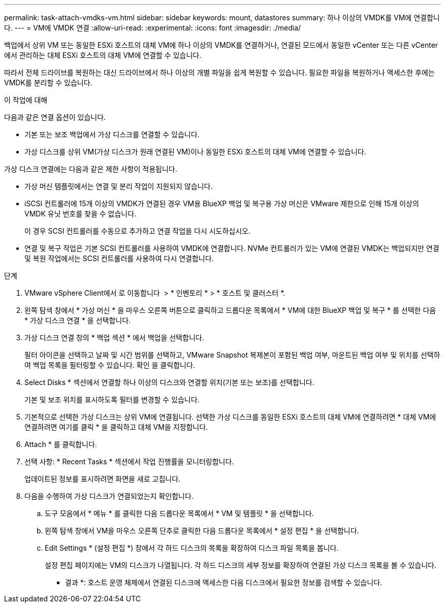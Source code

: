 ---
permalink: task-attach-vmdks-vm.html 
sidebar: sidebar 
keywords: mount, datastores 
summary: 하나 이상의 VMDK를 VM에 연결합니다. 
---
= VM에 VMDK 연결
:allow-uri-read: 
:experimental: 
:icons: font
:imagesdir: ./media/


[role="lead"]
백업에서 상위 VM 또는 동일한 ESXi 호스트의 대체 VM에 하나 이상의 VMDK를 연결하거나, 연결된 모드에서 동일한 vCenter 또는 다른 vCenter에서 관리하는 대체 ESXi 호스트의 대체 VM에 연결할 수 있습니다.

따라서 전체 드라이브를 복원하는 대신 드라이브에서 하나 이상의 개별 파일을 쉽게 복원할 수 있습니다. 필요한 파일을 복원하거나 액세스한 후에는 VMDK를 분리할 수 있습니다.

.이 작업에 대해
다음과 같은 연결 옵션이 있습니다.

* 기본 또는 보조 백업에서 가상 디스크를 연결할 수 있습니다.
* 가상 디스크를 상위 VM(가상 디스크가 원래 연결된 VM)이나 동일한 ESXi 호스트의 대체 VM에 연결할 수 있습니다.


가상 디스크 연결에는 다음과 같은 제한 사항이 적용됩니다.

* 가상 머신 템플릿에서는 연결 및 분리 작업이 지원되지 않습니다.
* iSCSI 컨트롤러에 15개 이상의 VMDK가 연결된 경우 VM용 BlueXP 백업 및 복구용 가상 머신은 VMware 제한으로 인해 15개 이상의 VMDK 유닛 번호를 찾을 수 없습니다.
+
이 경우 SCSI 컨트롤러를 수동으로 추가하고 연결 작업을 다시 시도하십시오.

* 연결 및 복구 작업은 기본 SCSI 컨트롤러를 사용하여 VMDK에 연결합니다. NVMe 컨트롤러가 있는 VM에 연결된 VMDK는 백업되지만 연결 및 복원 작업에서는 SCSI 컨트롤러를 사용하여 다시 연결합니다.


.단계
. VMware vSphere Client에서 로 이동합니다 image:menu_icon.png[""] > * 인벤토리 * > * 호스트 및 클러스터 *.
. 왼쪽 탐색 창에서 * 가상 머신 * 을 마우스 오른쪽 버튼으로 클릭하고 드롭다운 목록에서 * VM에 대한 BlueXP 백업 및 복구 * 를 선택한 다음 * 가상 디스크 연결 * 을 선택합니다.
. 가상 디스크 연결 창의 * 백업 섹션 * 에서 백업을 선택합니다.
+
필터 아이콘을 선택하고 날짜 및 시간 범위를 선택하고, VMware Snapshot 복제본이 포함된 백업 여부, 마운트된 백업 여부 및 위치를 선택하여 백업 목록을 필터링할 수 있습니다. 확인 을 클릭합니다.

. Select Disks * 섹션에서 연결할 하나 이상의 디스크와 연결할 위치(기본 또는 보조)를 선택합니다.
+
기본 및 보조 위치를 표시하도록 필터를 변경할 수 있습니다.

. 기본적으로 선택한 가상 디스크는 상위 VM에 연결됩니다. 선택한 가상 디스크를 동일한 ESXi 호스트의 대체 VM에 연결하려면 * 대체 VM에 연결하려면 여기를 클릭 * 을 클릭하고 대체 VM을 지정합니다.
. Attach * 를 클릭합니다.
. 선택 사항: * Recent Tasks * 섹션에서 작업 진행률을 모니터링합니다.
+
업데이트된 정보를 표시하려면 화면을 새로 고칩니다.

. 다음을 수행하여 가상 디스크가 연결되었는지 확인합니다.
+
.. 도구 모음에서 * 메뉴 * 를 클릭한 다음 드롭다운 목록에서 * VM 및 템플릿 * 을 선택합니다.
.. 왼쪽 탐색 창에서 VM을 마우스 오른쪽 단추로 클릭한 다음 드롭다운 목록에서 * 설정 편집 * 을 선택합니다.
.. Edit Settings * (설정 편집 *) 창에서 각 하드 디스크의 목록을 확장하여 디스크 파일 목록을 봅니다.
+
설정 편집 페이지에는 VM의 디스크가 나열됩니다. 각 하드 디스크의 세부 정보를 확장하여 연결된 가상 디스크 목록을 볼 수 있습니다.





* 결과 *:
호스트 운영 체제에서 연결된 디스크에 액세스한 다음 디스크에서 필요한 정보를 검색할 수 있습니다.
